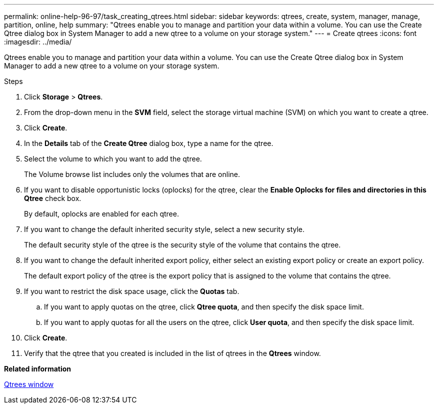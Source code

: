 ---
permalink: online-help-96-97/task_creating_qtrees.html
sidebar: sidebar
keywords: qtrees, create, system, manager, manage, partition, online, help
summary: "Qtrees enable you to manage and partition your data within a volume. You can use the Create Qtree dialog box in System Manager to add a new qtree to a volume on your storage system."
---
= Create qtrees
:icons: font
:imagesdir: ../media/

[.lead]
Qtrees enable you to manage and partition your data within a volume. You can use the Create Qtree dialog box in System Manager to add a new qtree to a volume on your storage system.

.Steps

. Click *Storage* > *Qtrees*.
. From the drop-down menu in the *SVM* field, select the storage virtual machine (SVM) on which you want to create a qtree.
. Click *Create*.
. In the *Details* tab of the *Create Qtree* dialog box, type a name for the qtree.
. Select the volume to which you want to add the qtree.
+
The Volume browse list includes only the volumes that are online.

. If you want to disable opportunistic locks (oplocks) for the qtree, clear the *Enable Oplocks for files and directories in this Qtree* check box.
+
By default, oplocks are enabled for each qtree.

. If you want to change the default inherited security style, select a new security style.
+
The default security style of the qtree is the security style of the volume that contains the qtree.

. If you want to change the default inherited export policy, either select an existing export policy or create an export policy.
+
The default export policy of the qtree is the export policy that is assigned to the volume that contains the qtree.

. If you want to restrict the disk space usage, click the *Quotas* tab.
 .. If you want to apply quotas on the qtree, click *Qtree quota*, and then specify the disk space limit.
 .. If you want to apply quotas for all the users on the qtree, click *User quota*, and then specify the disk space limit.
. Click *Create*.
. Verify that the qtree that you created is included in the list of qtrees in the *Qtrees* window.

*Related information*

xref:reference_qtrees_window.adoc[Qtrees window]
